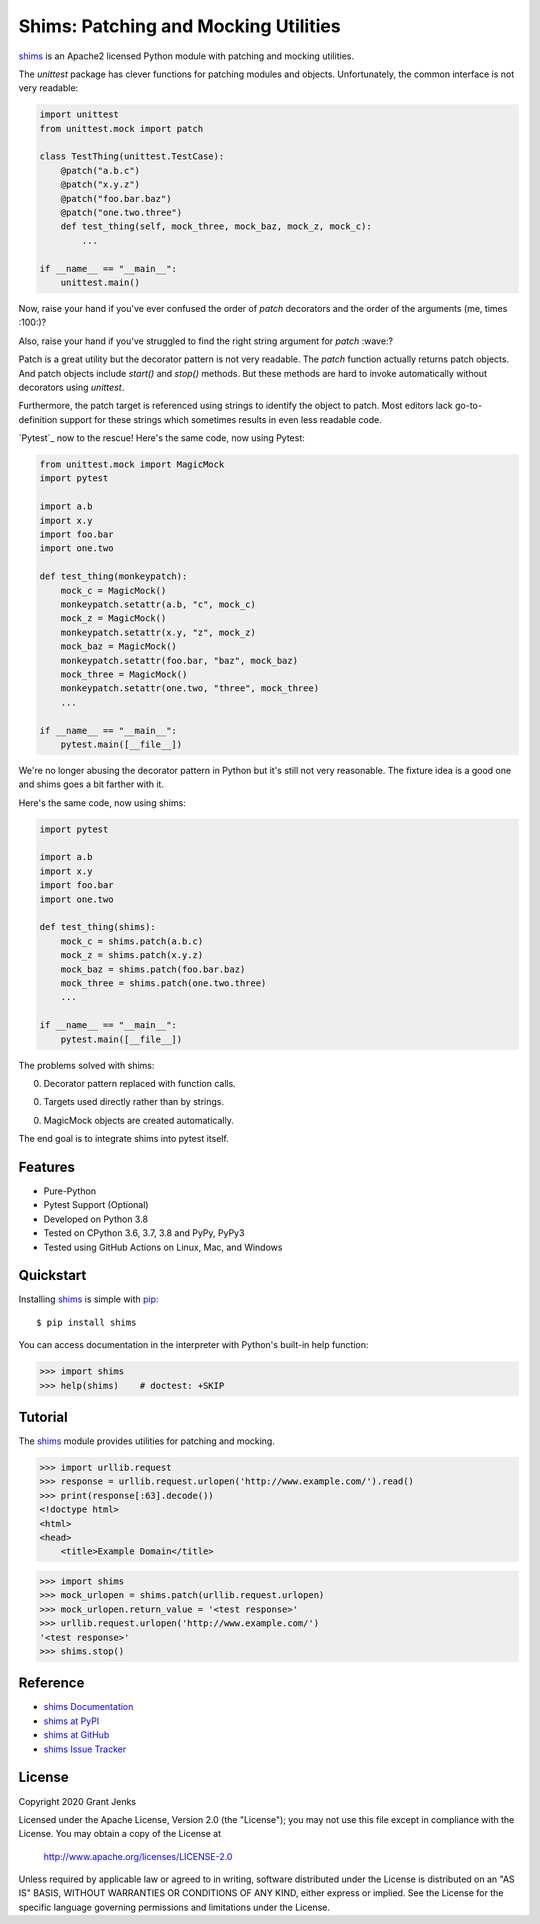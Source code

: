 Shims: Patching and Mocking Utilities
=====================================

`shims`_ is an Apache2 licensed Python module with patching and mocking
utilities.

The `unittest` package has clever functions for patching modules and
objects. Unfortunately, the common interface is not very readable:

.. code-block:: python

   import unittest
   from unittest.mock import patch

   class TestThing(unittest.TestCase):
       @patch("a.b.c")
       @patch("x.y.z")
       @patch("foo.bar.baz")
       @patch("one.two.three")
       def test_thing(self, mock_three, mock_baz, mock_z, mock_c):
           ...

   if __name__ == "__main__":
       unittest.main()

Now, raise your hand if you've ever confused the order of `patch` decorators
and the order of the arguments (me, times :100:)?

Also, raise your hand if you've struggled to find the right string argument for
`patch` :wave:?

Patch is a great utility but the decorator pattern is not very readable. The
`patch` function actually returns patch objects. And patch objects include
`start()` and `stop()` methods. But these methods are hard to invoke
automatically without decorators using `unittest`.

Furthermore, the patch target is referenced using strings to identify the
object to patch. Most editors lack go-to-definition support for these strings
which sometimes results in even less readable code.

`Pytest`_ now to the rescue! Here's the same code, now using Pytest:

.. code-block:: python

   from unittest.mock import MagicMock
   import pytest

   import a.b
   import x.y
   import foo.bar
   import one.two

   def test_thing(monkeypatch):
       mock_c = MagicMock()
       monkeypatch.setattr(a.b, "c", mock_c)
       mock_z = MagicMock()
       monkeypatch.setattr(x.y, "z", mock_z)
       mock_baz = MagicMock()
       monkeypatch.setattr(foo.bar, "baz", mock_baz)
       mock_three = MagicMock()
       monkeypatch.setattr(one.two, "three", mock_three)
       ...

   if __name__ == "__main__":
       pytest.main([__file__])

We're no longer abusing the decorator pattern in Python but it's still not very
reasonable. The fixture idea is a good one and shims goes a bit farther with it.

Here's the same code, now using shims:

.. code-block:: python

   import pytest

   import a.b
   import x.y
   import foo.bar
   import one.two

   def test_thing(shims):
       mock_c = shims.patch(a.b.c)
       mock_z = shims.patch(x.y.z)
       mock_baz = shims.patch(foo.bar.baz)
       mock_three = shims.patch(one.two.three)
       ...

   if __name__ == "__main__":
       pytest.main([__file__])

The problems solved with shims:

0. Decorator pattern replaced with function calls.

0. Targets used directly rather than by strings.

0. MagicMock objects are created automatically.

The end goal is to integrate shims into pytest itself.


Features
--------

- Pure-Python
- Pytest Support (Optional)
- Developed on Python 3.8
- Tested on CPython 3.6, 3.7, 3.8 and PyPy, PyPy3
- Tested using GitHub Actions on Linux, Mac, and Windows

.. image:: https://github.com/grantjenks/python-shims/workflows/integration/badge.svg
   :target: http://www.grantjenks.com/docs/shims/


Quickstart
----------

Installing `shims`_ is simple with `pip <http://www.pip-installer.org/>`_::

  $ pip install shims

You can access documentation in the interpreter with Python's built-in help
function:

.. code-block:: python

   >>> import shims
   >>> help(shims)    # doctest: +SKIP


Tutorial
--------

The `shims`_ module provides utilities for patching and mocking.

.. code-block:: python

   >>> import urllib.request
   >>> response = urllib.request.urlopen('http://www.example.com/').read()
   >>> print(response[:63].decode())
   <!doctype html>
   <html>
   <head>
       <title>Example Domain</title>


.. code-block:: python

   >>> import shims
   >>> mock_urlopen = shims.patch(urllib.request.urlopen)
   >>> mock_urlopen.return_value = '<test response>'
   >>> urllib.request.urlopen('http://www.example.com/')
   '<test response>'
   >>> shims.stop()


Reference
---------

* `shims Documentation`_
* `shims at PyPI`_
* `shims at GitHub`_
* `shims Issue Tracker`_

.. _`shims Documentation`: http://www.grantjenks.com/docs/shims/
.. _`shims at PyPI`: https://pypi.python.org/pypi/shims/
.. _`shims at GitHub`: https://github.com/grantjenks/python-shims/
.. _`shims Issue Tracker`: https://github.com/grantjenks/python-shims/issues/


License
-------

Copyright 2020 Grant Jenks

Licensed under the Apache License, Version 2.0 (the "License"); you may not use
this file except in compliance with the License.  You may obtain a copy of the
License at

    http://www.apache.org/licenses/LICENSE-2.0

Unless required by applicable law or agreed to in writing, software distributed
under the License is distributed on an "AS IS" BASIS, WITHOUT WARRANTIES OR
CONDITIONS OF ANY KIND, either express or implied.  See the License for the
specific language governing permissions and limitations under the License.

.. _`shims`: http://www.grantjenks.com/docs/shims/
